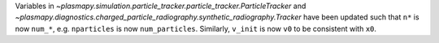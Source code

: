 Variables in `~plasmapy.simulation.particle_tracker.particle_tracker.ParticleTracker`
and `~plasmapy.diagnostics.charged_particle_radiography.synthetic_radiography.Tracker` have been updated
such that ``n*`` is now ``num_*``, e.g. ``nparticles`` is now ``num_particles``. Similarly, ``v_init`` is
now ``v0`` to be consistent with ``x0``.
